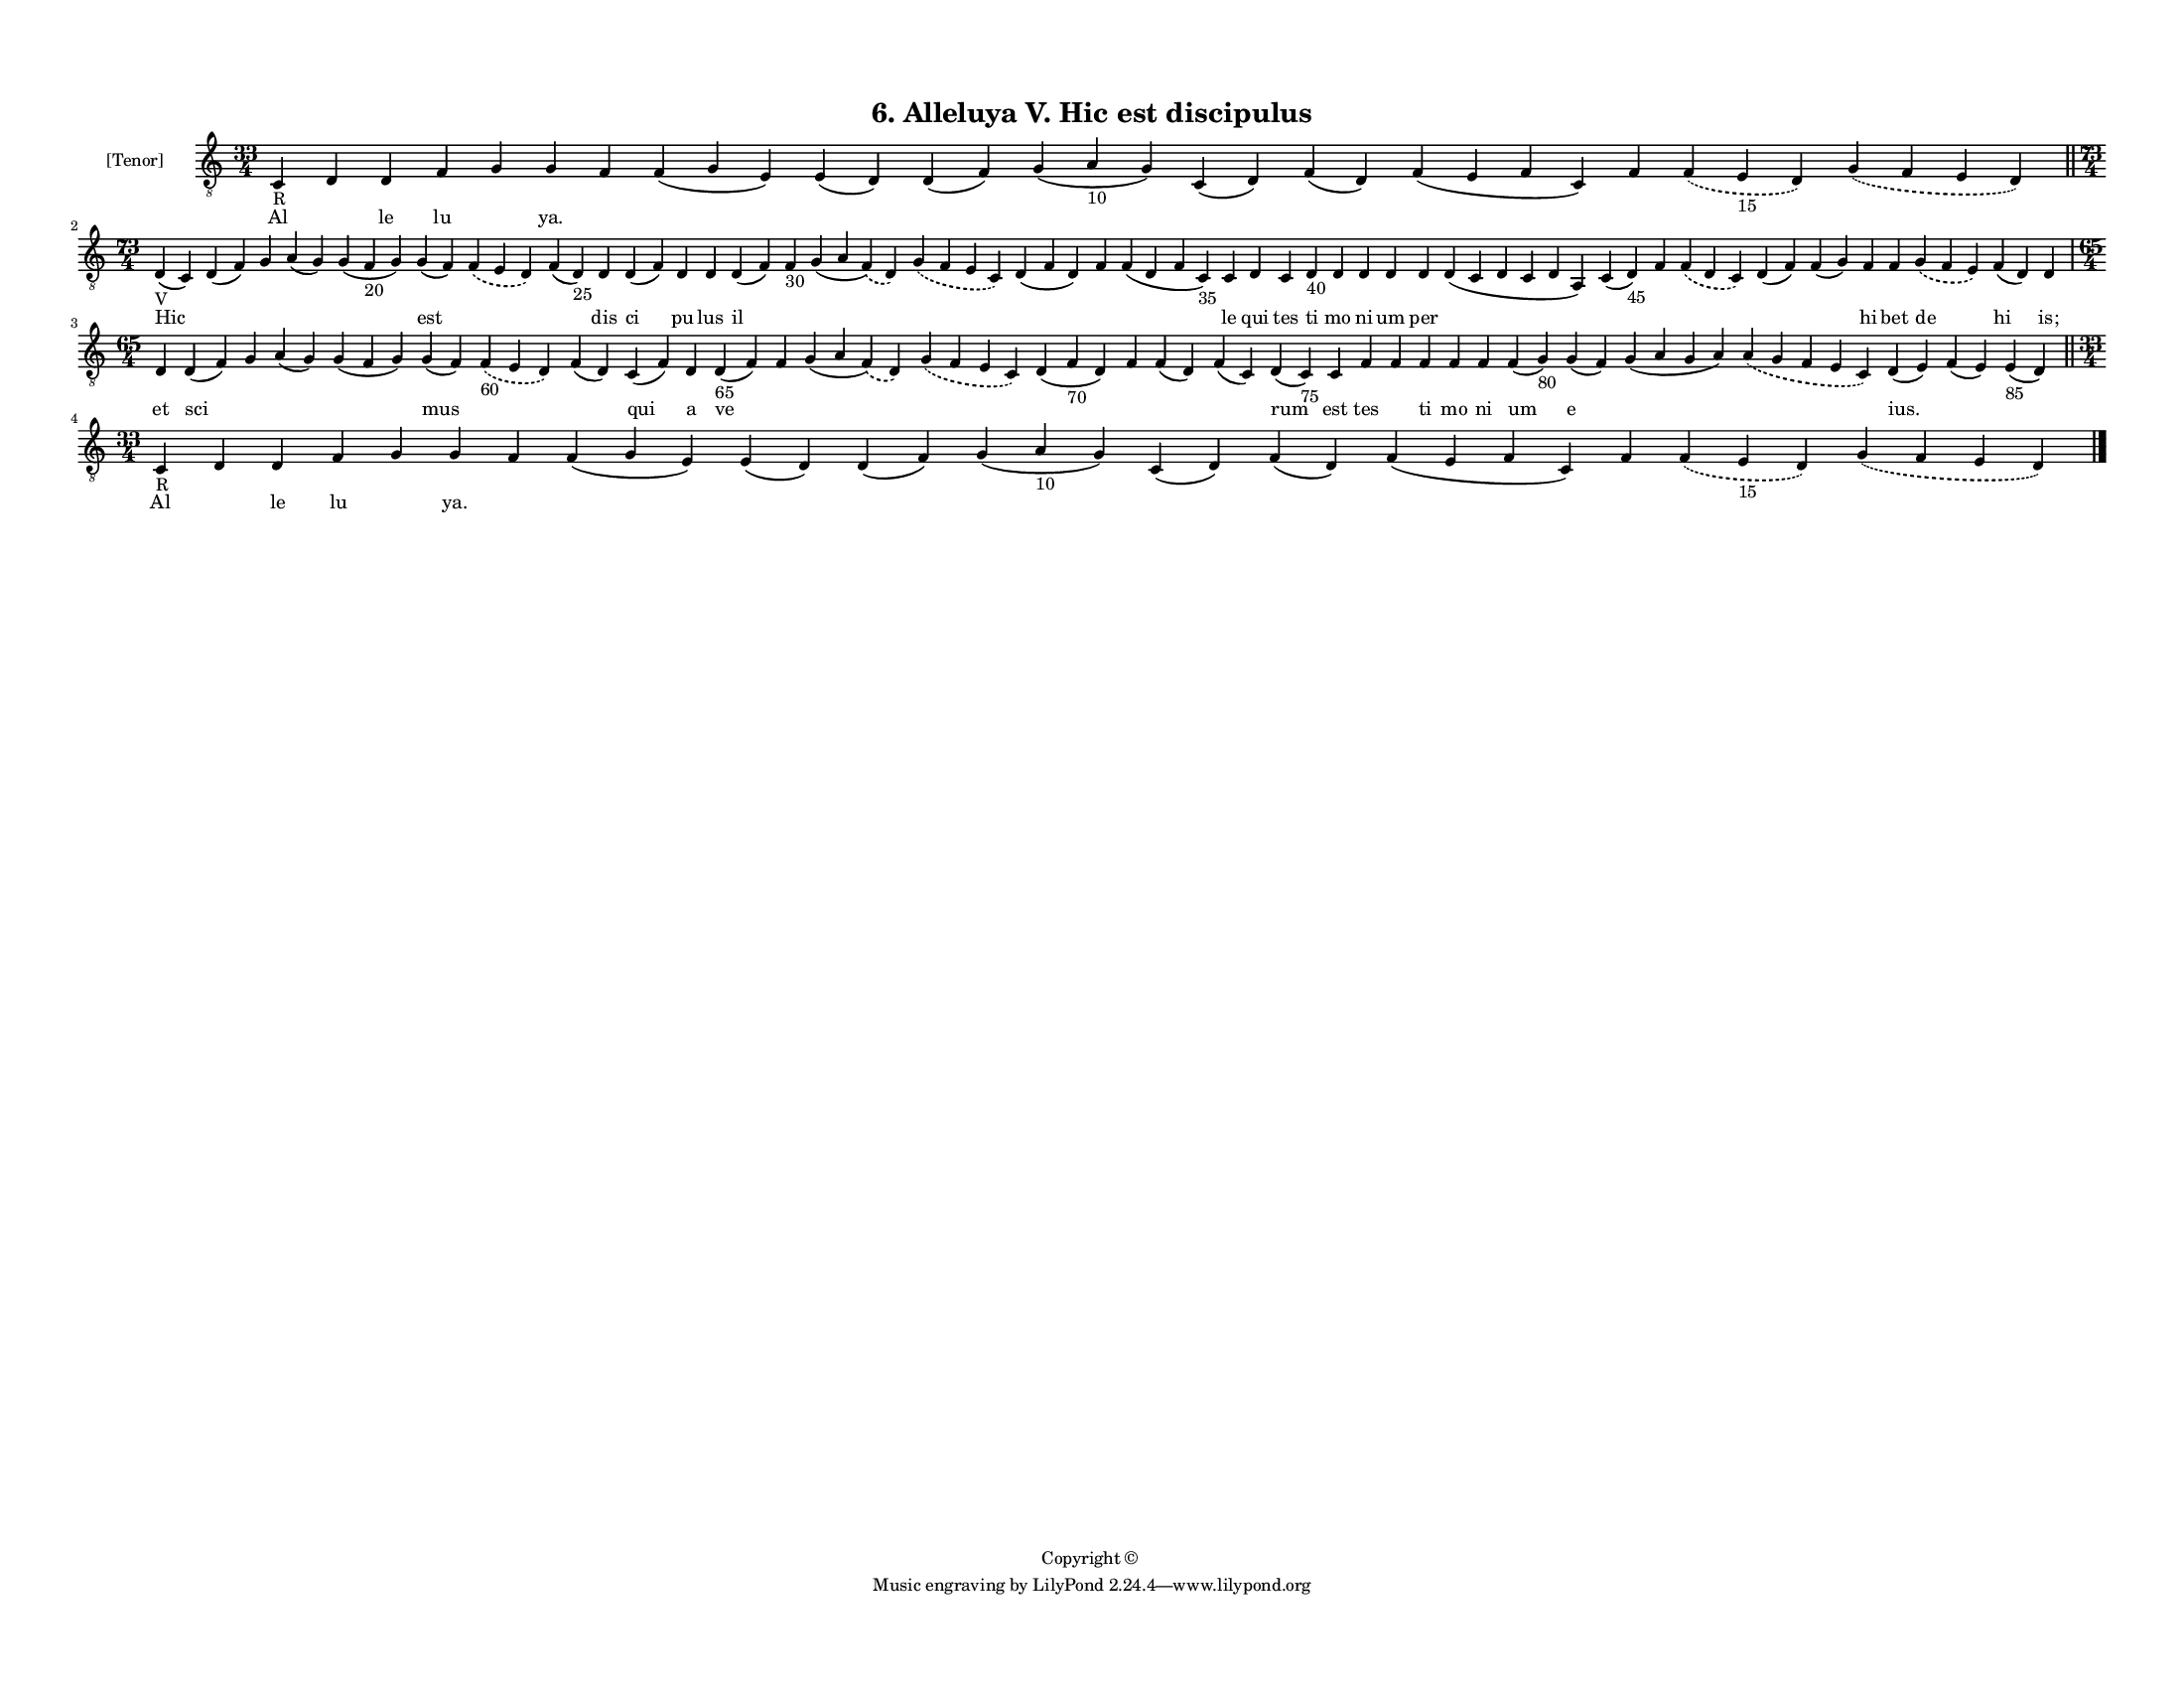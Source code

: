 
\version "2.18.2"
% automatically converted by musicxml2ly from musicxml/F3M06ps_Alleluya_V_Hic_est_discipulus.xml

\header {
    encodingsoftware = "Sibelius 6.2"
    encodingdate = "2019-05-28"
    copyright = "Copyright © "
    title = "6. Alleluya V. Hic est discipulus"
    }

#(set-global-staff-size 11.3811023622)
\paper {
    paper-width = 27.94\cm
    paper-height = 21.59\cm
    top-margin = 1.2\cm
    bottom-margin = 1.2\cm
    left-margin = 1.0\cm
    right-margin = 1.0\cm
    between-system-space = 0.93\cm
    page-top-space = 1.27\cm
    }
\layout {
    \context { \Score
        autoBeaming = ##f
        }
    }
PartPOneVoiceOne =  \relative c {
    \clef "treble_8" \key c \major \time 33/4 | % 1
    c4 -"R" d4 d4 f4 g4 g4 f4 f4 ( g4 e4 ) e4 ( d4 ) d4 ( f4 ) g4 ( a4
    -"10" g4 ) c,4 ( d4 ) f4 ( d4 ) f4 ( e4 f4 c4 ) f4 \slurDashed f4 (
    \slurSolid e4 -"15" d4 ) \slurDashed g4 ( \slurSolid f4 e4 d4 ) \bar
    "||"
    \break | % 2
    \time 73/4  | % 2
    d4 -"V" ( c4 ) d4 ( f4 ) g4 a4 ( g4 ) g4 ( f4 -"20" g4 ) g4 ( f4 )
    \slurDashed f4 ( \slurSolid e4 d4 ) f4 ( d4 -"25" ) d4 d4 ( f4 ) d4
    d4 d4 ( f4 ) f4 -"30" g4 ( a4 \slurDashed f4 ) ( \slurSolid d4 )
    \slurDashed g4 ( \slurSolid f4 e4 c4 ) d4 ( f4 d4 ) f4 f4 ( d4 f4 c4
    -"35" ) c4 d4 c4 d4 -"40" d4 d4 d4 d4 d4 ( c4 d4 c4 d4 a4 ) c4 ( d4
    -"45" ) f4 \slurDashed f4 ( \slurSolid d4 c4 ) d4 ( f4 ) f4 ( g4 ) f4
    f4 \slurDashed g4 ( \slurSolid f4 e4 ) f4 ( d4 ) d4 \break | % 3
    \time 65/4  d4 d4 ( f4 ) g4 a4 ( g4 ) g4 ( f4 g4 ) g4 ( f4 )
    \slurDashed f4 -"60" ( \slurSolid e4 d4 ) f4 ( d4 ) c4 ( f4 ) d4 d4
    -"65" ( f4 ) f4 g4 ( a4 \slurDashed f4 ) ( \slurSolid d4 )
    \slurDashed g4 ( \slurSolid f4 e4 c4 ) d4 ( f4 -"70" d4 ) f4 f4 ( d4
    ) f4 ( c4 ) d4 ( c4 -"75" ) c4 f4 f4 f4 f4 f4 f4 ( g4 -"80" ) g4 ( f4
    ) g4 ( a4 g4 a4 ) \slurDashed a4 ( \slurSolid g4 f4 e4 c4 ) d4 ( e4
    ) f4 ( e4 ) e4 -"85" ( d4 ) \bar "||"
    \break | % 4
    \time 33/4  | % 4
    c4 -"R" d4 d4 f4 g4 g4 f4 f4 ( g4 e4 ) e4 ( d4 ) d4 ( f4 ) g4 ( a4
    -"10" g4 ) c,4 ( d4 ) f4 ( d4 ) f4 ( e4 f4 c4 ) f4 \slurDashed f4 (
    \slurSolid e4 -"15" d4 ) \slurDashed g4 ( \slurSolid f4 e4 d4 ) \bar
    "|."
    }

PartPOneVoiceOneLyricsOne =  \lyricmode { Al \skip4 le lu \skip4 "ya."
    \skip4 \skip4 \skip4 \skip4 \skip4 \skip4 \skip4 \skip4 \skip4
    \skip4 \skip4 Hic \skip4 \skip4 \skip4 \skip4 est \skip4 \skip4 dis
    ci pu lus il \skip4 \skip4 \skip4 \skip4 \skip4 \skip4 le qui tes ti
    mo ni um per \skip4 \skip4 \skip4 \skip4 \skip4 \skip4 hi bet de hi
    "is;" et sci \skip4 \skip4 \skip4 mus \skip4 \skip4 qui a ve \skip4
    \skip4 \skip4 \skip4 \skip4 \skip4 \skip4 rum est tes \skip4 ti mo
    ni um e \skip4 \skip4 "ius." \skip4 \skip4 Al \skip4 le lu \skip4
    "ya." \skip4 \skip4 \skip4 \skip4 \skip4 \skip4 \skip4 \skip4 \skip4
    \skip4 \skip4 }

% The score definition
\score {
    <<
        \new Staff <<
            \set Staff.instrumentName = "[Tenor]"
            \context Staff << 
                \context Voice = "PartPOneVoiceOne" { \PartPOneVoiceOne }
                \new Lyrics \lyricsto "PartPOneVoiceOne" \PartPOneVoiceOneLyricsOne
                >>
            >>
        
        >>
    \layout {}
    % To create MIDI output, uncomment the following line:
    %  \midi {}
    }

